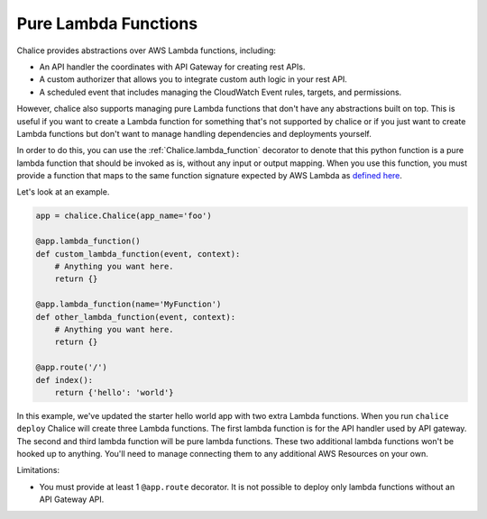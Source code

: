 =====================
Pure Lambda Functions
=====================


Chalice provides abstractions over AWS Lambda functions, including:

* An API handler the coordinates with API Gateway for creating rest APIs.
* A custom authorizer that allows you to integrate custom auth logic in your
  rest API.
* A scheduled event that includes managing the CloudWatch Event rules, targets,
  and permissions.

However, chalice also supports managing pure Lambda functions that don't have
any abstractions built on top.  This is useful if you want to create a Lambda
function for something that's not supported by chalice or if you just want to
create Lambda functions but don't want to manage handling dependencies and
deployments yourself.

In order to do this, you can use the :ref:`Chalice.lambda_function` decorator
to denote that this python function is a pure lambda function that should
be invoked as is, without any input or output mapping.  When you use
this function, you must provide a function that maps to the same function
signature expected by AWS Lambda as `defined here`_.

Let's look at an example.

.. code-block:: python

    app = chalice.Chalice(app_name='foo')

    @app.lambda_function()
    def custom_lambda_function(event, context):
        # Anything you want here.
        return {}

    @app.lambda_function(name='MyFunction')
    def other_lambda_function(event, context):
        # Anything you want here.
        return {}

    @app.route('/')
    def index():
        return {'hello': 'world'}


In this example, we've updated the starter hello world app with
two extra Lambda functions.  When you run ``chalice deploy`` Chalice will create
three Lambda functions.  The first lambda function is for the API handler
used by API gateway.  The second and third lambda function will be pure lambda
functions.  These two additional lambda functions won't be hooked up to anything.
You'll need to manage connecting them to any additional AWS Resources on your
own.


Limitations:

* You must provide at least 1 ``@app.route`` decorator.  It is not
  possible to deploy only lambda functions without an API Gateway API.


.. _defined here: http://docs.aws.amazon.com/lambda/latest/dg/python-programming-model-handler-types.html
